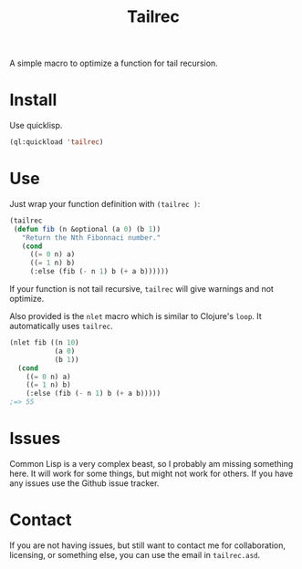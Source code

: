#+title: Tailrec
A simple macro to optimize a function for tail recursion.

* Install
Use quicklisp.
#+BEGIN_SRC lisp
  (ql:quickload 'tailrec)
#+END_SRC

* Use
Just wrap your function definition with ~(tailrec )~:
#+BEGIN_SRC lisp
  (tailrec
   (defun fib (n &optional (a 0) (b 1))
     "Return the Nth Fibonnaci number."
     (cond
       ((= 0 n) a)
       ((= 1 n) b)
       (:else (fib (- n 1) b (+ a b))))))
#+END_SRC

If your function is not tail recursive, ~tailrec~ will give warnings and not optimize.

Also provided is the ~nlet~ macro which is similar to Clojure's ~loop~. It automatically uses ~tailrec~.

#+BEGIN_SRC lisp
  (nlet fib ((n 10)
             (a 0)
             (b 1))
    (cond
      ((= 0 n) a)
      ((= 1 n) b)
      (:else (fib (- n 1) b (+ a b)))))
  ;=> 55
#+END_SRC

* Issues
Common Lisp is a very complex beast, so I probably am missing something here. It will work for some things, but might not work for others. If you have any issues use the Github issue tracker.

* Contact
If you are not having issues, but still want to contact me for collaboration, licensing, or something else, you can use the email in =tailrec.asd=.
